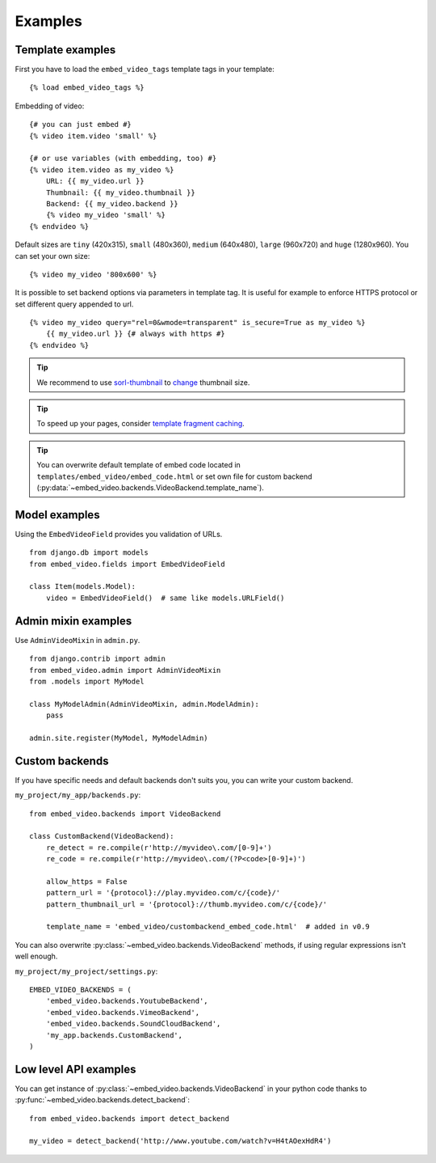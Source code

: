 Examples
========

Template examples
#################

.. highlight:: html+django

First you have to load the ``embed_video_tags`` template tags in your template:

::

    {% load embed_video_tags %}

Embedding of video:

::

    {# you can just embed #}
    {% video item.video 'small' %}

    {# or use variables (with embedding, too) #}
    {% video item.video as my_video %}
        URL: {{ my_video.url }}
        Thumbnail: {{ my_video.thumbnail }}
        Backend: {{ my_video.backend }}
        {% video my_video 'small' %}
    {% endvideo %}


Default sizes are ``tiny`` (420x315), ``small`` (480x360), ``medium`` (640x480),
``large`` (960x720) and ``huge`` (1280x960). You can set your own size:

::

    {% video my_video '800x600' %}

.. versionadded:: 0.7

    This usage has been added in version 0.7.

.. versionadded:: 0.9

  And use relative percentual size:

  ::

      {% video my_video '100% x 50%' %}


It is possible to set backend options via parameters in template tag. It is
useful for example to enforce HTTPS protocol or set different query appended
to url.

::

    {% video my_video query="rel=0&wmode=transparent" is_secure=True as my_video %}
        {{ my_video.url }} {# always with https #}
    {% endvideo %}


.. tip::

  We recommend to use `sorl-thumbnail
  <http://sorl-thumbnail.readthedocs.org/en/latest/>`_ to `change
  <http://sorl-thumbnail.readthedocs.org/en/latest/examples.html#template-examples>`_
  thumbnail size.

.. tip::

  To speed up your pages, consider `template fragment caching
  <https://docs.djangoproject.com/en/dev/topics/cache/#template-fragment-caching>`_.

.. tip::

    You can overwrite default template of embed code located in
    ``templates/embed_video/embed_code.html`` or set own file for custom
    backend (:py:data:`~embed_video.backends.VideoBackend.template_name`).

    .. versionadded:: 0.9

        ``template_name`` has been added in version 0.9.


Model examples
##############

.. highlight:: python

Using the ``EmbedVideoField`` provides you validation of URLs.

::

    from django.db import models
    from embed_video.fields import EmbedVideoField

    class Item(models.Model):
        video = EmbedVideoField()  # same like models.URLField()



Admin mixin examples
####################

Use ``AdminVideoMixin`` in ``admin.py``.

::

    from django.contrib import admin
    from embed_video.admin import AdminVideoMixin
    from .models import MyModel

    class MyModelAdmin(AdminVideoMixin, admin.ModelAdmin):
        pass

    admin.site.register(MyModel, MyModelAdmin)




Custom backends
###############

If you have specific needs and default backends don't suits you, you can write
your custom backend.

``my_project/my_app/backends.py``::

  from embed_video.backends import VideoBackend

  class CustomBackend(VideoBackend):
      re_detect = re.compile(r'http://myvideo\.com/[0-9]+')
      re_code = re.compile(r'http://myvideo\.com/(?P<code>[0-9]+)')

      allow_https = False
      pattern_url = '{protocol}://play.myvideo.com/c/{code}/'
      pattern_thumbnail_url = '{protocol}://thumb.myvideo.com/c/{code}/'

      template_name = 'embed_video/custombackend_embed_code.html'  # added in v0.9

You can also overwrite :py:class:`~embed_video.backends.VideoBackend` methods,
if using regular expressions isn't well enough.

``my_project/my_project/settings.py``::

  EMBED_VIDEO_BACKENDS = (
      'embed_video.backends.YoutubeBackend',
      'embed_video.backends.VimeoBackend',
      'embed_video.backends.SoundCloudBackend',
      'my_app.backends.CustomBackend',
  )



Low level API examples
######################

You can get instance of :py:class:`~embed_video.backends.VideoBackend` in your
python code thanks to :py:func:`~embed_video.backends.detect_backend`:

::

  from embed_video.backends import detect_backend

  my_video = detect_backend('http://www.youtube.com/watch?v=H4tAOexHdR4')


